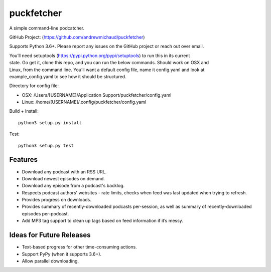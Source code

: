 puckfetcher
===========

| |BSD3 License|

| |Build Status|

| |Coverage Status|

| |Issue Count|

.. image:: https://badge.fury.io/py/puckfetcher.svg
    :target: https://badge.fury.io/py/puckfetcher

.. image:: https://badge.waffle.io/andrewmichaud/puckfetcher.png?label=ready&title=Ready
    :target: https://waffle.io/andrewmichaud/puckfetcher
    :alt: 'Stories in Ready'

A simple command-line podcatcher.

GitHub Project: (https://github.com/andrewmichaud/puckfetcher)

Supports Python 3.6+. Please report any issues on the GitHub project or reach out over email.

| You’ll need setuptools (https://pypi.python.org/pypi/setuptools) to run this in its current
| state. Go get it, clone this repo, and you can run the below commands. Should work on OSX and
| Linux, from the command line. You’ll want a default config file, name it config.yaml and look at
| example\_config.yaml to see how it should be structured.

Directory for config file:

-  OSX: /Users/[USERNAME]/Application Support/puckfetcher/config.yaml
-  Linux: /home/[USERNAME]/.config/puckfetcher/config.yaml

Build + Install:

::

    python3 setup.py install

Test:

::

    python3 setup.py test

Features
--------
-  Download any podcast with an RSS URL.
-  Download newest episodes on demand.
-  Download any episode from a podcast's backlog.
-  Respects podcast authors' websites - rate limits, checks when feed was last updated when trying
   to refresh.
-  Provides progress on downloads.
-  Provides summary of recently-downloaded podcasts per-session, as well as summary of
   recently-downloaded episodes per-podcast.
-  Add MP3 tag support to clean up tags based on feed information if
   it’s messy.

Ideas for Future Releases
---------------
-  Text-based progress for other time-consuming actions.
-  Support PyPy (when it supports 3.6+).
-  Allow parallel downloading.

.. |BSD3 License| image:: http://img.shields.io/badge/license-BSD3-brightgreen.svg
   :target: https://tldrlegal.com/license/bsd-3-clause-license-%28revised%29
.. |Build Status| image:: https://travis-ci.org/andrewmichaud/puckfetcher.svg?branch=master
   :target: https://travis-ci.org/andrewmichaud/puckfetcher
.. |Coverage Status| image:: https://coveralls.io/repos/andrewmichaud/puckfetcher/badge.svg?branch=master&service=github
   :target: https://coveralls.io/github/andrewmichaud/puckfetcher?branch=master
.. |Issue Count| image:: https://codeclimate.com/github/andrewmichaud/puckfetcher/badges/issue_count.svg
   :target: https://codeclimate.com/github/andrewmichaud/puckfetcher
